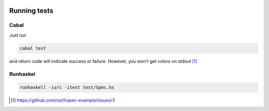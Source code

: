 |Build status|

Running tests
#############

Cabal
=====

Just run

.. sourcecode:: bash

    cabal test

and return code will indicate success or failure.
However, you won't get colors on stdout [1]_

Runhaskel
=========

.. sourcecode:: bash

    runhaskell -isrc -itest test/Spec.hs

.. |Build status| image:: https://travis-ci.org/sol/hspec-example.png
                  :alt: Build Status
                  :target: https://travis-ci.org/sol/hspec-example

.. [1] https://github.com/sol/hspec-example/issues/3

